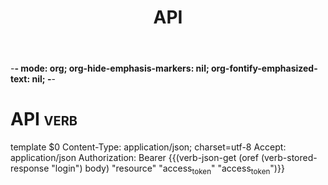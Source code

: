 # -*- mode: snippet -*-
# name: Verb endpoints template
# --
-*- mode: org; org-hide-emphasis-markers: nil; org-fontify-emphasized-text: nil; -*-
#+TITLE: API
* API :verb:
template $0
Content-Type: application/json; charset=utf-8
Accept: application/json
Authorization: Bearer {{(verb-json-get (oref (verb-stored-response "login") body) "resource" "access_token" "access_token")}}

* Local Variables :noexport:
# Local Variables:
# eval: (verb-mode)
# eval: (flyspell-mode nil)
# End: